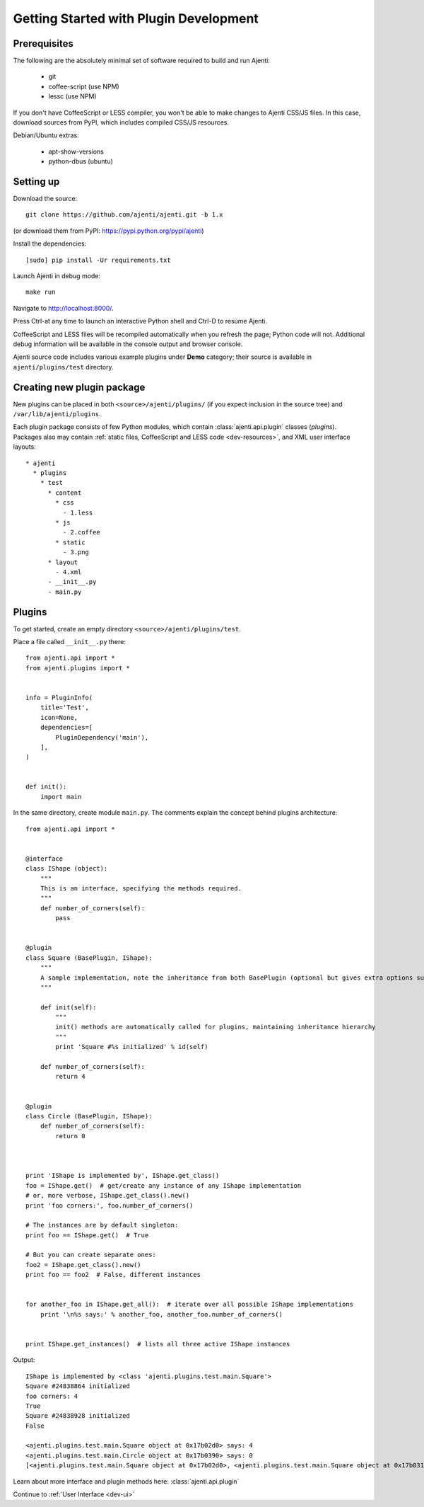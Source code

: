 .. _dev-getting-started:

Getting Started with Plugin Development
***************************************

Prerequisites
=============

The following are the absolutely minimal set of software required to build and run Ajenti:

  * git
  * coffee-script (use NPM)
  * lessc (use NPM)

If you don't have CoffeeScript or LESS compiler, you won't be able to make changes to Ajenti CSS/JS files. In this case, download sources from PyPI, which includes compiled CSS/JS resources.

Debian/Ubuntu extras:

  * apt-show-versions
  * python-dbus (ubuntu)


Setting up
==========

Download the source::

    git clone https://github.com/ajenti/ajenti.git -b 1.x

(or download them from PyPI: https://pypi.python.org/pypi/ajenti)

Install the dependencies::
  
    [sudo] pip install -Ur requirements.txt

Launch Ajenti in debug mode::

    make run

Navigate to http://localhost:8000/.

Press Ctrl-\ at any time to launch an interactive Python shell and Ctrl-D to resume Ajenti.

CoffeeScript and LESS files will be recompiled automatically when you refresh the page; Python code will not. Additional debug information will be available in the console output and browser console.

Ajenti source code includes various example plugins under **Demo** category; their source is available in ``ajenti/plugins/test`` directory.


Creating new plugin package
===========================

New plugins can be placed in both ``<source>/ajenti/plugins/`` (if you expect inclusion in the source tree) and ``/var/lib/ajenti/plugins``.

Each plugin package consists of few Python modules, which contain :class:`ajenti.api.plugin` classes (*plugins*).
Packages also may contain :ref:`static files, CoffeeScript and LESS code <dev-resources>`, and XML user interface layouts::


    * ajenti
      * plugins
        * test
          * content
            * css
              - 1.less
            * js
              - 2.coffee
            * static
              - 3.png
          * layout
            - 4.xml
          - __init__.py
          - main.py




Plugins
=======

To get started, create an empty directory ``<source>/ajenti/plugins/test``.

Place a file called ``__init__.py`` there::

    from ajenti.api import *
    from ajenti.plugins import *


    info = PluginInfo(
        title='Test',
        icon=None,
        dependencies=[
            PluginDependency('main'),
        ],
    )


    def init():
        import main

In the same directory, create module ``main.py``. The comments explain the concept behind plugins architecture::

    from ajenti.api import *


    @interface
    class IShape (object):
        """
        This is an interface, specifying the methods required.
        """
        def number_of_corners(self):
            pass


    @plugin
    class Square (BasePlugin, IShape):
        """
        A sample implementation, note the inheritance from both BasePlugin (optional but gives extra options such as context management) and the interface.
        """

        def init(self):
            """
            init() methods are automatically called for plugins, maintaining inheritance hierarchy
            """
            print 'Square #%s initialized' % id(self)

        def number_of_corners(self):
            return 4


    @plugin
    class Circle (BasePlugin, IShape):
        def number_of_corners(self):
            return 0



    print 'IShape is implemented by', IShape.get_class()
    foo = IShape.get()  # get/create any instance of any IShape implementation
    # or, more verbose, IShape.get_class().new()
    print 'foo corners:', foo.number_of_corners()

    # The instances are by default singleton:
    print foo == IShape.get()  # True

    # But you can create separate ones:
    foo2 = IShape.get_class().new()
    print foo == foo2  # False, different instances


    for another_foo in IShape.get_all():  # iterate over all possible IShape implementations
        print '\n%s says:' % another_foo, another_foo.number_of_corners()


    print IShape.get_instances()  # lists all three active IShape instances

Output::

    IShape is implemented by <class 'ajenti.plugins.test.main.Square'>
    Square #24838864 initialized
    foo corners: 4
    True
    Square #24838928 initialized
    False

    <ajenti.plugins.test.main.Square object at 0x17b02d0> says: 4
    <ajenti.plugins.test.main.Circle object at 0x17b0390> says: 0
    [<ajenti.plugins.test.main.Square object at 0x17b02d0>, <ajenti.plugins.test.main.Square object at 0x17b0310>, <ajenti.plugins.test.main.Circle object at 0x17b0390>]


Learn about more interface and plugin methods here: :class:`ajenti.api.plugin`

Continue to :ref:`User Interface <dev-ui>`
